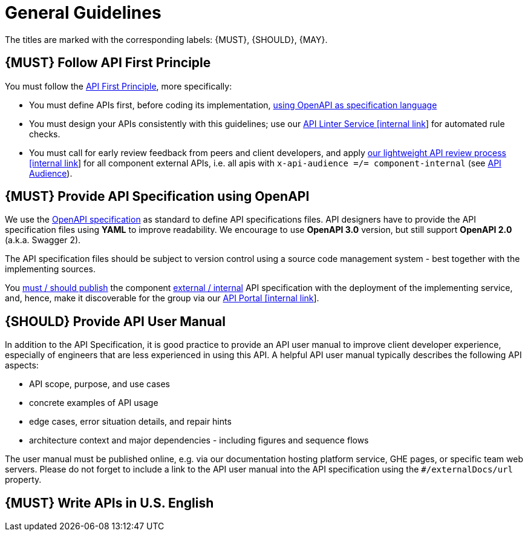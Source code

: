 [[general-guidelines]]
= General Guidelines

The titles are marked with the corresponding labels: {MUST},
{SHOULD}, {MAY}.

[#100]
== {MUST} Follow API First Principle

You must follow the <<api-first, API First Principle>>, more specifically: 

* You must define APIs first, before coding its implementation, <<101, using OpenAPI as specification language>>
* You must design your APIs consistently with this guidelines; 
use our https://zally.zalando.net/[API Linter Service [internal link]] for automated rule checks. 
* You must call for early review feedback from peers and client developers, 
and apply https://github.bus.zalan.do/ApiGuild/ApiReviewProcedure[our lightweight API
review process [internal link]] for all component external APIs, i.e. 
all apis with `x-api-audience =/= component-internal` (see <<219, API Audience>>). 


[#101]
== {MUST} Provide API Specification using OpenAPI

We use the http://swagger.io/specification/[OpenAPI specification]
as standard to define API specifications files.
API designers have to provide the API specification files using *YAML*
to improve readability. We encourage to use *OpenAPI 3.0* version, but
still support *OpenAPI 2.0* (a.k.a. Swagger 2).

The API specification files should be subject to version control using
a source code management system - best together with the implementing sources. 

You <<192, must / should publish>> the component <<219, external / internal>> API specification
with the deployment of the implementing service, and, hence, make it discoverable 
for the group via our https://apis.zalando.net/[API Portal [internal link]].


[#102]
== {SHOULD} Provide API User Manual

In addition to the API Specification, it is good practice to provide an
API user manual to improve client developer experience, especially of
engineers that are less experienced in using this API. A helpful API user
manual typically describes the following API aspects:

* API scope, purpose, and use cases
* concrete examples of API usage
* edge cases, error situation details, and repair hints
* architecture context and major dependencies - including figures and
sequence flows

The user manual must be published online, e.g. via our documentation hosting platform service, 
GHE pages, or specific team web servers. Please do not forget to include a link to the 
API user manual into the API specification using the `#/externalDocs/url` property.

[#103]
== {MUST} Write APIs in U.S. English

